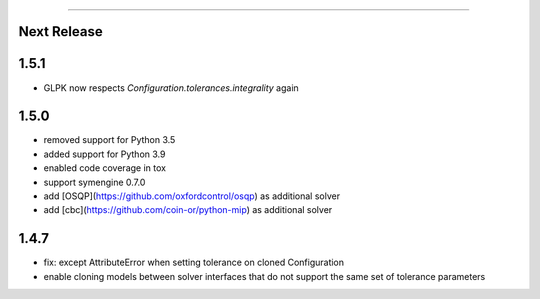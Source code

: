 =======

Next Release
------------

1.5.1
-----
* GLPK now respects `Configuration.tolerances.integrality` again

1.5.0
-----
* removed support for Python 3.5
* added support for Python 3.9
* enabled code coverage in tox
* support symengine 0.7.0
* add [OSQP](https://github.com/oxfordcontrol/osqp) as additional solver
* add [cbc](https://github.com/coin-or/python-mip) as additional solver

1.4.7
-----
* fix: except AttributeError when setting tolerance on cloned Configuration
* enable cloning models between solver interfaces that do not support the same set of tolerance parameters
